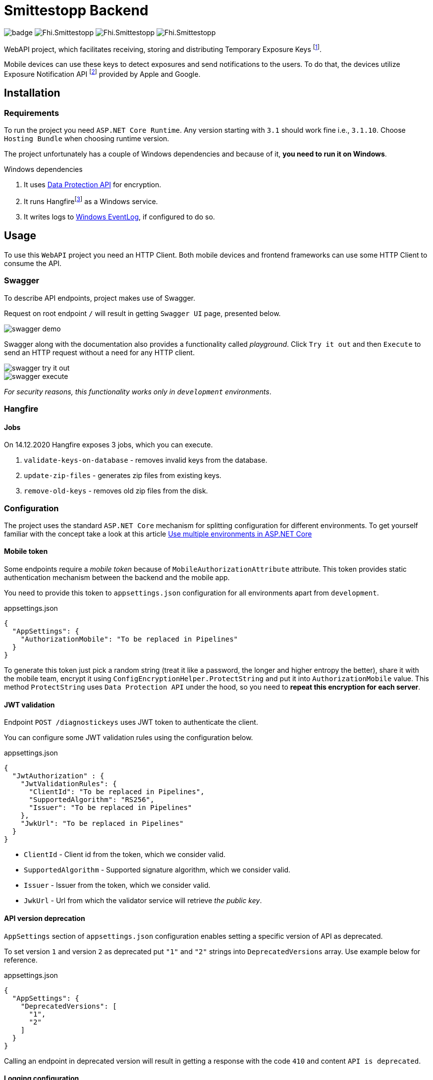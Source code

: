 = Smittestopp Backend

image:https://github.com/folkehelseinstituttet/Fhi.Smittestopp.Backend/workflows/.NET%20Core/badge.svg[]
image:https://img.shields.io/github/issues/folkehelseinstituttet/Fhi.Smittestopp.Backend[]
image:https://img.shields.io/github/issues-pr/folkehelseinstituttet/Fhi.Smittestopp.Backend[]
image:https://img.shields.io/github/last-commit/folkehelseinstituttet/Fhi.Smittestopp.Backend[]

WebAPI project, which facilitates receiving, storing and distributing Temporary Exposure Keys
footnote:[https://google.github.io/exposure-notifications-server/getting-started/publishing-temporary-exposure-keys.html[Temporary Exposure Key (TEK) Publishing Guide]].

Mobile devices can use these keys to detect exposures and send notifications to the users.
To do that, the devices utilize Exposure Notification API
footnote:[https://developers.google.com/android/exposure-notifications/exposure-notifications-api[Exposure Notifications API documentation]] provided by Apple and Google.


== Installation

// event log registration

// hangfire service

// mention sql job

// mention `Application Path` not having `api`.

=== Requirements
To run the project you need `ASP.NET Core Runtime`.
Any version starting with `3.1` should work fine i.e., `3.1.10`.
Choose `Hosting Bundle` when choosing runtime version.

The project unfortunately has a couple of Windows dependencies and because of it, **you need to run it on Windows**.

.Windows dependencies
. It uses https://en.wikipedia.org/wiki/Data_Protection_API[Data Protection API] for encryption.
. It runs
Hangfirefootnote:hangfire[Package to perform background processing in .NET Core applications. More information at link: https://www.hangfire.io/] as a Windows service.
. It writes logs to
https://docs.microsoft.com/en-us/aspnet/core/fundamentals/logging/?view=aspnetcore-5.0#welog[Windows EventLog],
if configured to do so.

== Usage

To use this `WebAPI` project you need an HTTP Client.
Both mobile devices and frontend frameworks can use some HTTP Client to consume the API.

=== Swagger
To describe API endpoints, project makes use of Swagger.

Request on root endpoint `/` will result in getting `Swagger UI` page, presented below.

image::readme-images/swagger-demo.png[]

Swagger along with the documentation also provides a functionality called _playground_.
Click `Try it out` and then `Execute` to send an HTTP request without a need for any HTTP client.

image::readme-images/swagger-try-it-out.png[]
image::readme-images/swagger-execute.png[]

_For security reasons, this functionality works only in `development` environments_.

=== Hangfire

==== Jobs

On 14.12.2020 Hangfire exposes 3 jobs, which you can execute.

. `validate-keys-on-database` - removes invalid keys from the database.
. `update-zip-files` - generates zip files from existing keys.
. `remove-old-keys` - removes old zip files from the disk.

=== Configuration

The project uses the standard `ASP.NET Core` mechanism for splitting configuration for different environments.
To get yourself familiar with the concept take a look at this article https://docs.microsoft.com/en-us/aspnet/core/fundamentals/environments?view=aspnetcore-3.1[Use multiple environments in ASP.NET Core]

==== Mobile token

Some endpoints require a _mobile token_ because of `MobileAuthorizationAttribute` attribute.
This token provides static authentication mechanism between the backend and the mobile app.

You need to provide this token to `appsettings.json` configuration for all environments apart from `development`.

.appsettings.json
[source,json]
----
{
  "AppSettings": {
    "AuthorizationMobile": "To be replaced in Pipelines"
  }
}
----

To generate this token just pick a random string (treat it like a password, the longer and higher entropy the better), share it with the mobile team, encrypt it using `ConfigEncryptionHelper.ProtectString` and put it into `AuthorizationMobile` value.
This method `ProtectString` uses `Data Protection API` under the hood, so you need to **repeat this encryption for each server**.

==== JWT validation
Endpoint `POST /diagnostickeys` uses JWT token to authenticate the client.

You can configure some JWT validation rules using the configuration below.

.appsettings.json
[source,json]
----
{
  "JwtAuthorization" : {
    "JwtValidationRules": {
      "ClientId": "To be replaced in Pipelines",
      "SupportedAlgorithm": "RS256",
      "Issuer": "To be replaced in Pipelines"
    },
    "JwkUrl": "To be replaced in Pipelines"
  }
}
----
* `ClientId` - Client id from the token, which we consider valid.
* `SupportedAlgorithm` - Supported signature algorithm, which we consider valid.
* `Issuer` - Issuer from the token, which we consider valid.
* `JwkUrl` - Url from which the validator service will retrieve _the public key_.

==== API version deprecation
`AppSettings` section of `appsettings.json` configuration enables setting a specific version of API as deprecated.

To set version `1` and version `2` as deprecated put `"1"` and `"2"` strings into `DeprecatedVersions` array.
Use example below for reference.

.appsettings.json
[source,json]
----
{
  "AppSettings": {
    "DeprecatedVersions": [
      "1",
      "2"
    ]
  }
}
----

Calling an endpoint in deprecated version will result in getting a response with the code `410` and content `API is deprecated`.

==== Logging configuration
The project uses different logging solutions when it comes to backend logs and mobile logs.

===== Backend logs
Backend uses solution provided by the framework, described in
https://docs.microsoft.com/en-us/aspnet/core/fundamentals/logging/?view=aspnetcore-5.0[Logging in .NET Core and ASP.NET Core].
`Startup` class calls `AddFile` extension method to also save logs to a file.

===== Mobile logs
Application running on devices pushes its logs using `/logging/logMessages` endpoint.
`LoggingController` receives those logs and saves them using `log4net` package.
This package uses `log4net.config` configuration file.

== Contributing

=== Unused code

Don't feel surprised to find some portions of unused code.
As an example, you won't find any logical usages of `Translation` table or whole `FederationGatewayApi` project.
Development team removed the code using it because the project should not integrate with
https://github.com/eu-federation-gateway-service/efgs-federation-gateway[EU Federation Gateway Service] for now.

=== Swagger attributes
// mention that it's recommended to use swagger attributes

=== Patterns used in the project

==== Generic repository

To access the database please use `GenericRepository<T>` class.
Feel free to create a custom repository class based on the generic one if needed.

==== Dependency registration

Each module should have its dependencies registered in a separate extension method.

For example in `DIGNDB.App.SmitteStop.DAL` module we have a method presented below.

[source,c#]
----
public static class ContainerRegistration
{
    public static IServiceCollection AddDALDependencies(this IServiceCollection services)
    {
        services.AddScoped<IJwtTokenRepository, JwtTokenRepository>();
        services.AddScoped<ICountryRepository, CountryRepository>();
        services.AddScoped(typeof(IGenericRepository<>), typeof(GenericRepository<>));

        return services;
    }
}
----

This pattern provides a number of benefits.

. It keeps all the registration calls in one place per module.
. It enables marking some implementation classes as internal (encapsulation).
. It the need for mocking in unit tests (see link:./DIGNDB.App.SmitteStop.Testing/ServiceTest/JwtValidationServiceTests.cs[JWT validation tests] as an example).

=== Database connection
To develop the project you need a working `SQL Server` instance.
You can either use a local instance or a `Docker` container.

==== Entity Framework Code First
The project utilizes `Code First` with Migrations approach when using `Entity Framework` package.

Please pay attention when running `dotnet ef` commands.
The database context lays in different project (`DIGNDB.App.SmitteStop.DAL`)
than the `API` so you need to specify the context project each time.

For example to create a new migration run the following command:

[source]
----
DIGNDB.App.SmitteStop\DIGNDB.App.SmitteStop.API>dotnet ef migrations add <MigrationName> --project ../DIGNDB.App.SmitteStop.DAL
----

== License
Copyright (c) 2020 Agency for Digitisation (Denmark), 2020 Norwegian Institute of Public Health (Norway), 2020 Netcompany Group AS

Smittestopp is Open Source software released under the link:LICENSE.md[MIT license]
